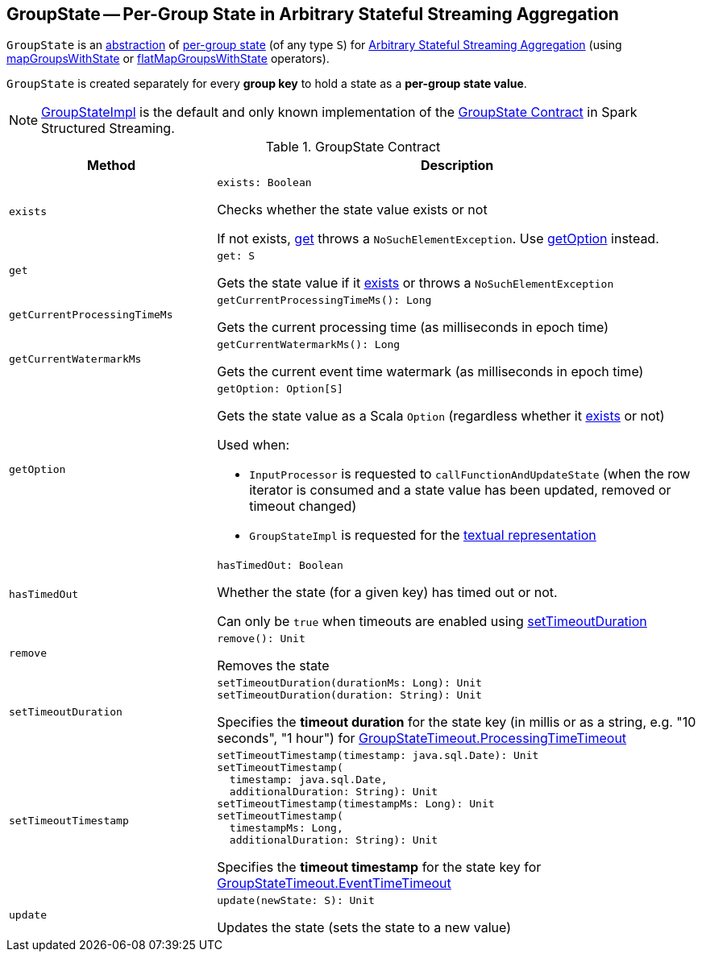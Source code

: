 == [[GroupState]] GroupState -- Per-Group State in Arbitrary Stateful Streaming Aggregation

`GroupState` is an <<contract, abstraction>> of <<implementations, per-group state>> (of any type `S`) for <<spark-sql-arbitrary-stateful-streaming-aggregation.adoc#, Arbitrary Stateful Streaming Aggregation>> (using <<spark-sql-streaming-KeyValueGroupedDataset.adoc#mapGroupsWithState, mapGroupsWithState>> or <<spark-sql-streaming-KeyValueGroupedDataset.adoc#flatMapGroupsWithState, flatMapGroupsWithState>> operators).

`GroupState` is created separately for every *group key* to hold a state as a *per-group state value*.

[[implementations]]
NOTE: <<spark-sql-streaming-GroupStateImpl.adoc#, GroupStateImpl>> is the default and only known implementation of the <<contract, GroupState Contract>> in Spark Structured Streaming.

[[contract]]
.GroupState Contract
[cols="30m,70",options="header",width="100%"]
|===
| Method
| Description

| exists
a| [[exists]]

[source, scala]
----
exists: Boolean
----

Checks whether the state value exists or not

If not exists, <<get, get>> throws a `NoSuchElementException`. Use <<getOption, getOption>> instead.

| get
a| [[get]]

[source, scala]
----
get: S
----

Gets the state value if it <<exists, exists>> or throws a `NoSuchElementException`

| getCurrentProcessingTimeMs
a| [[getCurrentProcessingTimeMs]]

[source, scala]
----
getCurrentProcessingTimeMs(): Long
----

Gets the current processing time (as milliseconds in epoch time)

| getCurrentWatermarkMs
a| [[getCurrentWatermarkMs]]

[source, scala]
----
getCurrentWatermarkMs(): Long
----

Gets the current event time watermark (as milliseconds in epoch time)

| getOption
a| [[getOption]]

[source, scala]
----
getOption: Option[S]
----

Gets the state value as a Scala `Option` (regardless whether it <<exists, exists>> or not)

Used when:

* `InputProcessor` is requested to `callFunctionAndUpdateState` (when the row iterator is consumed and a state value has been updated, removed or timeout changed)

* `GroupStateImpl` is requested for the <<spark-sql-streaming-GroupStateImpl.adoc#toString, textual representation>>

| hasTimedOut
a| [[hasTimedOut]]

[source, scala]
----
hasTimedOut: Boolean
----

Whether the state (for a given key) has timed out or not.

Can only be `true` when timeouts are enabled using <<setTimeoutDuration, setTimeoutDuration>>

| remove
a| [[remove]]

[source, scala]
----
remove(): Unit
----

Removes the state

| setTimeoutDuration
a| [[setTimeoutDuration]]

[source, scala]
----
setTimeoutDuration(durationMs: Long): Unit
setTimeoutDuration(duration: String): Unit
----

Specifies the *timeout duration* for the state key (in millis or as a string, e.g. "10 seconds", "1 hour") for <<spark-sql-streaming-GroupStateTimeout.adoc#ProcessingTimeTimeout, GroupStateTimeout.ProcessingTimeTimeout>>

| setTimeoutTimestamp
a| [[setTimeoutTimestamp]]

[source, scala]
----
setTimeoutTimestamp(timestamp: java.sql.Date): Unit
setTimeoutTimestamp(
  timestamp: java.sql.Date,
  additionalDuration: String): Unit
setTimeoutTimestamp(timestampMs: Long): Unit
setTimeoutTimestamp(
  timestampMs: Long,
  additionalDuration: String): Unit
----

Specifies the *timeout timestamp* for the state key for <<spark-sql-streaming-GroupStateTimeout.adoc#EventTimeTimeout, GroupStateTimeout.EventTimeTimeout>>

| update
a| [[update]]

[source, scala]
----
update(newState: S): Unit
----

Updates the state (sets the state to a new value)

|===
